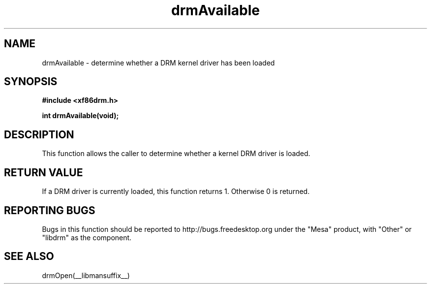 .\" shorthand for double quote that works everywhere.
.ds q \N'34'
.TH drmAvailable  __drivermansuffix__ __vendorversion__
.SH NAME
drmAvailable \- determine whether a DRM kernel driver has been loaded
.SH SYNOPSIS
.nf
.B "#include <xf86drm.h>"

.B "int drmAvailable(void);"
.fi
.SH DESCRIPTION
This function allows the caller to determine whether a kernel DRM driver is
loaded.

.SH RETURN VALUE
If a DRM driver is currently loaded, this function returns 1.  Otherwise 0
is returned.

.SH REPORTING BUGS
Bugs in this function should be reported to http://bugs.freedesktop.org under
the "Mesa" product, with "Other" or "libdrm" as the component.

.SH "SEE ALSO"
drmOpen(__libmansuffix__)
